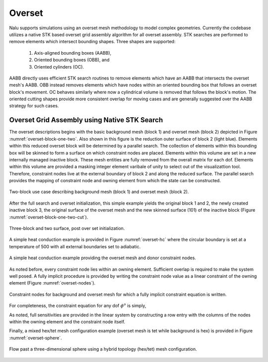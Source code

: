 Overset
-------

Nalu supports simulations using an overset mesh methodology to model complex
geometries. Currently the codebase utilizes a native STK based overset grid
assembly algorithm for all overset assembly. STK searches are performed 
to remove elements which intersect bounding shapes. Three shapes are supported:

  #. Axis-aligned bounding boxes (AABB), 

  #. Oriented bounding boxes (OBB), and
  
  #. Oriented cylinders (OC).

AABB directly uses efficient STK search routines to remove elements which
have an AABB that intersects the overset mesh's AABB. OBB instead removes elements
which have nodes within an oriented bounding box that follows an overset block's movement. 
OC behaves similarly where now a cylindrical volume is removed that follows
the block's motion. The oriented cutting shapes provide more consistent overlap for moving cases 
and are generally suggested over the AABB strategy for such cases.

Overset Grid Assembly using Native STK Search
~~~~~~~~~~~~~~~~~~~~~~~~~~~~~~~~~~~~~~~~~~~~~

The overset descriptions begins with the basic background mesh (block 1)
and overset mesh (block 2) depicted in Figure :numref:`overset-block-one-two`. Also
shown in this figure is the reduction outer surface of block 2 (light
blue). Elements within this reduced overset block will be determined by
a parallel search. The collection of elements within this bounding box
will be skinned to form a surface on which constraint nodes are placed.
Elements within this volume are set in a new internally managed inactive
block. These mesh entities are fully removed from the overall matrix for
each dof. Elements within this volume are provided a masking integer
element varibale of unity to select out of the visualizattion tool.
Therefore, constraint nodes live at the external boundary of block 2 and
along the reduced surface. The parallel search provides the mapping of
constraint node and owning element from which the state can be
constructed.


.. _overset-block-one-two:

.. figure:: images/oversetBlockOneTwo.png
   :width: 500px
   :align: center

   Two-block use case describing background mesh (block 1) and overset
   mesh (block 2).


After the full search and overset initialization, this simple example
yields the original block 1 and 2, the newly created inactive block 3,
the original surface of the overset mesh and the new skinned surface
(101) of the inactive block (Figure :numref:`overset-block-one-two-cut`).


.. _overset-block-one-two-cut:

.. figure:: images/oversetBlockOneTwoCut.png
   :width: 500px
   :align: center

   Three-block and two surface, post over set initialization.


A simple heat conduction example is provided in Figure :numref:`overset-hc` where
the circular boundary is set at a temperature of 500 with all external
boundaries set to adiabatic.


.. _overset-hc:

.. figure:: images/oversetHC.png
   :width: 500px
   :align: center

   A simple heat conduction example providing the overset mesh and donor
   constraint nodes.


As noted before, every constraint node lies within an owning element.
Sufficient overlap is required to make the system well posed. A fully
implicit procedure is provided by writing the constraint node value as a
linear constraint of the owning element (Figure :numref:`overset-nodes`).


.. _overset-nodes:

.. figure:: images/oversetNodes.png
   :width: 500px
   :align: center

   Constraint nodes for background and overset mesh for which a fully
   implicit constraint equation is written.

For completeness, the constraint equation for any dof :math:`\phi^o` is
simply,

.. math::
   :label: constraint

   \phi^o - \sum N_k \phi_k = 0.


As noted, full sensitivities are provided in the linear system by
constructing a row entry with the columns of the nodes within the owning
element and the constraint node itself.

Finally, a mixed hex/tet mesh configuration example (overset mesh is tet
while background is hex) is provided in Figure :numref:`overset-sphere`.


.. _overset-sphere:

.. figure:: images/oversetSphere.png
   :width: 500px
   :align: center

   Flow past a three-dimensional sphere using a hybrid topology
   (hex/tet) mesh configuration.


